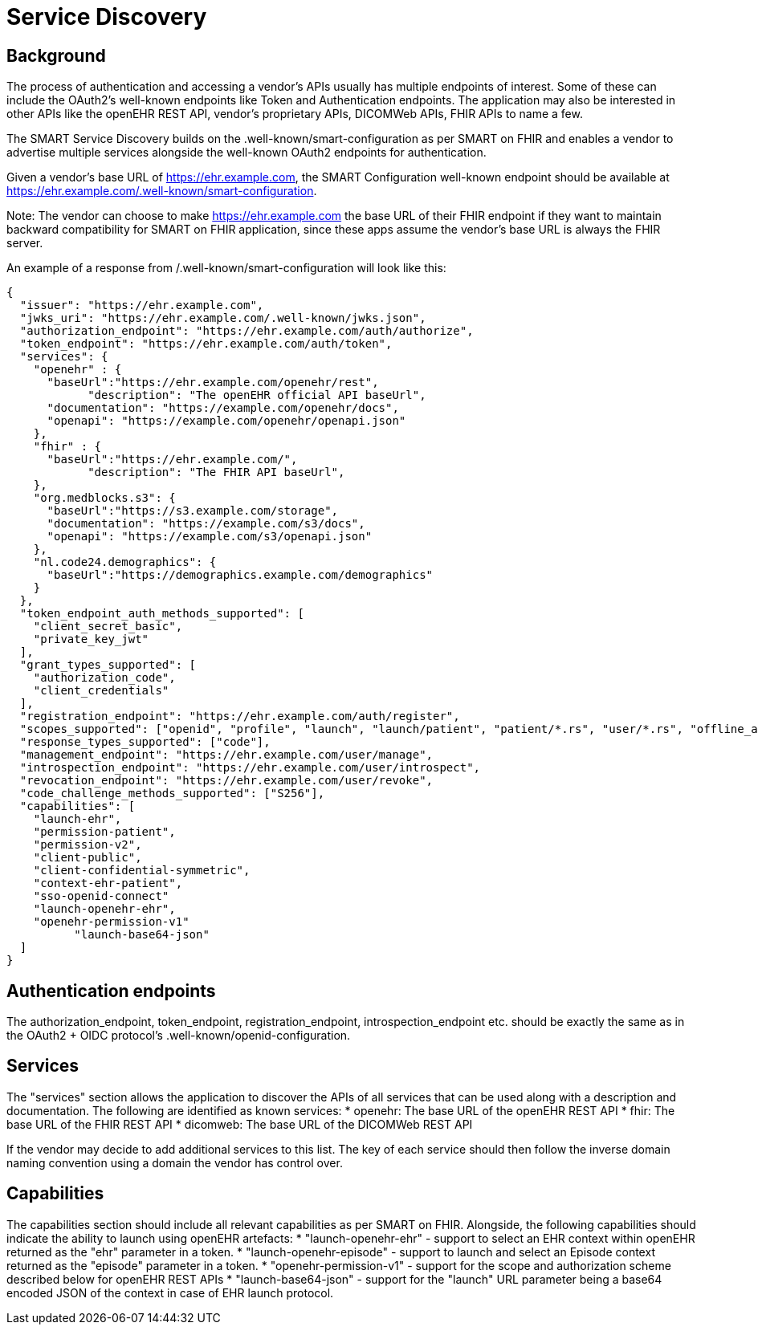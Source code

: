 = Service Discovery

== Background

The process of authentication and accessing a vendor’s APIs usually has multiple endpoints of interest. Some of these can include the OAuth2’s well-known endpoints like Token and Authentication endpoints. The application may also be interested in other APIs like the openEHR REST API, vendor’s proprietary APIs, DICOMWeb APIs, FHIR APIs to name a few.

The SMART Service Discovery builds on the .well-known/smart-configuration as per SMART on FHIR and enables a vendor to advertise multiple services alongside the well-known OAuth2 endpoints for authentication.

Given a vendor’s base URL of https://ehr.example.com, the SMART Configuration well-known endpoint should be available at https://ehr.example.com/.well-known/smart-configuration. 

Note: The vendor can choose to make https://ehr.example.com the base URL of their FHIR endpoint if they want to maintain backward compatibility for SMART on FHIR application, since these apps assume the vendor’s base URL is always the FHIR server.

An example of a response from /.well-known/smart-configuration will look like this:

[source,json]
--------
{
  "issuer": "https://ehr.example.com",
  "jwks_uri": "https://ehr.example.com/.well-known/jwks.json",
  "authorization_endpoint": "https://ehr.example.com/auth/authorize",
  "token_endpoint": "https://ehr.example.com/auth/token",
  "services": {
    "openehr" : {
      "baseUrl":"https://ehr.example.com/openehr/rest",
	    "description": "The openEHR official API baseUrl",
      "documentation": "https://example.com/openehr/docs",
      "openapi": "https://example.com/openehr/openapi.json"
    },
    "fhir" : { 
      "baseUrl":"https://ehr.example.com/",
	    "description": "The FHIR API baseUrl",
    },
    "org.medblocks.s3": {
      "baseUrl":"https://s3.example.com/storage",
      "documentation": "https://example.com/s3/docs",
      "openapi": "https://example.com/s3/openapi.json"
    },
    "nl.code24.demographics": {
      "baseUrl":"https://demographics.example.com/demographics"
    }
  },
  "token_endpoint_auth_methods_supported": [
    "client_secret_basic",
    "private_key_jwt"
  ],
  "grant_types_supported": [
    "authorization_code",
    "client_credentials"
  ],
  "registration_endpoint": "https://ehr.example.com/auth/register",
  "scopes_supported": ["openid", "profile", "launch", "launch/patient", "patient/*.rs", "user/*.rs", "offline_access"],
  "response_types_supported": ["code"],
  "management_endpoint": "https://ehr.example.com/user/manage",
  "introspection_endpoint": "https://ehr.example.com/user/introspect",
  "revocation_endpoint": "https://ehr.example.com/user/revoke",
  "code_challenge_methods_supported": ["S256"],
  "capabilities": [
    "launch-ehr",
    "permission-patient",
    "permission-v2",
    "client-public",
    "client-confidential-symmetric",
    "context-ehr-patient",
    "sso-openid-connect"
    "launch-openehr-ehr",
    "openehr-permission-v1"
	  "launch-base64-json"
  ]
}
--------

== Authentication endpoints
The authorization_endpoint, token_endpoint, registration_endpoint, introspection_endpoint etc. should be exactly the same as in the OAuth2 + OIDC protocol’s .well-known/openid-configuration.


== Services
The "services" section allows the application to discover the APIs of all services that can be used along with a description and documentation. The following are identified as known services:
* openehr: The base URL of the openEHR REST API
* fhir: The base URL of the FHIR REST API
* dicomweb: The base URL of the DICOMWeb REST API

If the vendor may decide to add additional services to this list. The key of each service should then follow the inverse domain naming convention using a domain the vendor has control over.

== Capabilities
The capabilities section should include all relevant capabilities as per SMART on FHIR. Alongside, the following capabilities should indicate the ability to launch using openEHR artefacts:
* "launch-openehr-ehr" - support to select an EHR context within openEHR returned as the "ehr" parameter in a token.
* "launch-openehr-episode" - support to launch and select an Episode context returned as the "episode" parameter in a token.
* "openehr-permission-v1" - support for the scope and authorization scheme described below for openEHR REST APIs
* "launch-base64-json" - support for the "launch" URL parameter being a base64 encoded JSON of the context in case of EHR launch protocol.
